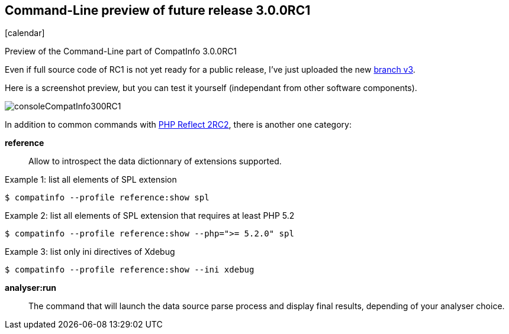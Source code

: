 :css-signature: blog
:icons!:
:iconsfont: font-awesome
:iconsfontdir: ./fonts/font-awesome
:imagesdir: ./images
:author: Laurent Laville
:revdate: 2014-02-03
:pubdate: Mon, 03 Feb 2014 15:57:00 +0100
:summary: Preview of the Command-Line part of CompatInfo 3.0.0RC1

== Command-Line preview of future release 3.0.0RC1

[role="blog",cols="3,9",halign="right",citetitle="Published by {author} on {revdate}"]
.icon:calendar[size="4x"]
--
[role="lead"]
{summary}

Even if full source code of RC1 is not yet ready for a public release,
I've just uploaded the new https://github.com/llaville/php-compat-info/tree/v3[branch v3].

Here is a screenshot preview, but you can test it yourself (independant from other software components).

image:consoleCompatInfo300RC1.png[options="responsive"]

In addition to common commands with
http://php5.laurent-laville.org/reflect/blog/201402-release-2.0.RC2-preview.html[PHP Reflect 2RC2],
there is another one category:

*reference*::
Allow to introspect the data dictionnary of extensions supported.

.Example 1: list all elements of SPL extension
----
$ compatinfo --profile reference:show spl
----

.Example 2: list all elements of SPL extension that requires at least PHP 5.2
----
$ compatinfo --profile reference:show --php=">= 5.2.0" spl
----

.Example 3: list only ini directives of Xdebug
----
$ compatinfo --profile reference:show --ini xdebug
----

*analyser:run*::
The command that will launch the data source parse process and display final results,
depending of your analyser choice.
--
